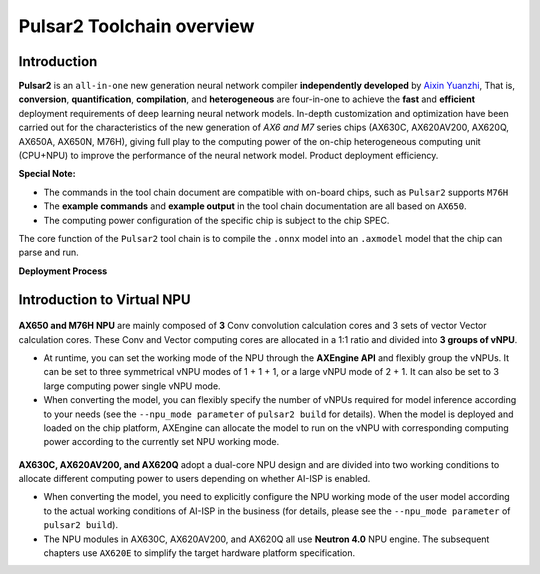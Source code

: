 ========================================
Pulsar2 Toolchain overview
========================================

----------------------------
Introduction
----------------------------

**Pulsar2** is an ``all-in-one`` new generation neural network compiler **independently developed** by `Aixin Yuanzhi <https://www.axera-tech.com/>`_, 
That is, **conversion**, **quantification**, **compilation**, and **heterogeneous** are four-in-one to achieve the **fast** and **efficient** deployment requirements of deep learning neural network models. 
In-depth customization and optimization have been carried out for the characteristics of the new generation of `AX6 and M7` series chips (AX630C, AX620AV200, AX620Q, AX650A, AX650N, M76H), giving full play to the computing power of the on-chip heterogeneous computing unit (CPU+NPU) to improve the performance of the neural network model. Product deployment efficiency.

**Special Note:**

- The commands in the tool chain document are compatible with on-board chips, such as ``Pulsar2`` supports ``M76H``
- The **example commands** and **example output** in the tool chain documentation are all based on ``AX650``.
- The computing power configuration of the specific chip is subject to the chip SPEC.

The core function of the ``Pulsar2`` tool chain is to compile the ``.onnx`` model into an ``.axmodel`` model that the chip can parse and run.


**Deployment Process**

.. figure:: ../media/deploy-pipeline.png
    :alt: pipeline
    :align: center

.. _soc_introduction_en:

----------------------------
Introduction to Virtual NPU
----------------------------

.. figure:: ../media/vNPU-ax650.png
    :alt: pipeline
    :align: center

**AX650 and M76H NPU** are mainly composed of **3** Conv convolution calculation cores and 3 sets of vector Vector calculation cores. These Conv and Vector computing cores are allocated in a 1:1 ratio and divided into **3 groups of vNPU**.

- At runtime, you can set the working mode of the NPU through the **AXEngine API** and flexibly group the vNPUs. It can be set to three symmetrical vNPU modes of 1 + 1 + 1, or a large vNPU mode of 2 + 1. It can also be set to 3 large computing power single vNPU mode.

- When converting the model, you can flexibly specify the number of vNPUs required for model inference according to your needs (see the ``--npu_mode parameter`` of ``pulsar2 build`` for details). When the model is deployed and loaded on the chip platform, AXEngine can allocate the model to run on the vNPU with corresponding computing power according to the currently set NPU working mode.

.. figure:: ../media/vNPU-ax620e.png
    :alt: pipeline
    :align: center

**AX630C, AX620AV200, and AX620Q** adopt a dual-core NPU design and are divided into two working conditions to allocate different computing power to users depending on whether AI-ISP is enabled.

- When converting the model, you need to explicitly configure the NPU working mode of the user model according to the actual working conditions of AI-ISP in the business (for details, please see the ``--npu_mode parameter`` of ``pulsar2 build``).
- The NPU modules in AX630C, AX620AV200, and AX620Q all use **Neutron 4.0** NPU engine. The subsequent chapters use ``AX620E`` to simplify the target hardware platform specification.